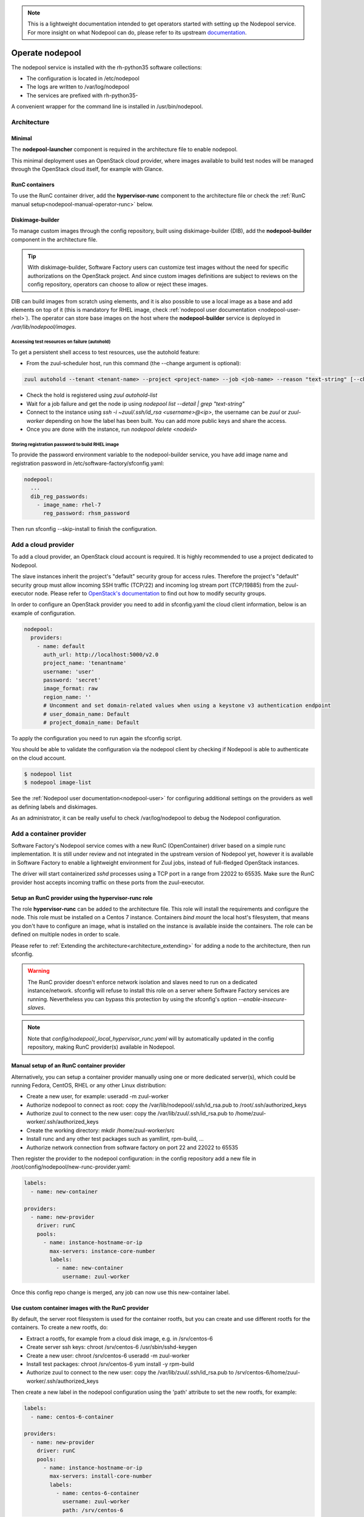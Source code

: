 .. _nodepool-operator:

.. note::

  This is a lightweight documentation intended to get operators started with setting
  up the Nodepool service. For more insight on what Nodepool can do, please refer
  to its upstream documentation_.

.. _documentation: https://docs.openstack.org/infra/nodepool

Operate nodepool
================

The nodepool service is installed with the rh-python35 software collections:

* The configuration is located in /etc/nodepool
* The logs are written to /var/log/nodepool
* The services are prefixed with rh-python35-

A convenient wrapper for the command line is installed in /usr/bin/nodepool.


Architecture
------------

Minimal
.......

The **nodepool-launcher** component is required in the architecture file to
enable nodepool.

This minimal deployment uses an OpenStack cloud provider, where images available
to build test nodes will be managed through the OpenStack cloud itself, for example
with Glance.

RunC containers
...............

To use the RunC container driver, add the **hypervisor-runc** component to the
architecture file or check the
:ref:`RunC manual setup<nodepool-manual-operator-runc>` below.


.. _nodepool-operator-dib:

Diskimage-builder
.................

To manage custom images through the config repository, built using diskimage-builder
(DIB), add the **nodepool-builder** component in the architecture file.

.. tip::

  With diskimage-builder, Software Factory users can customize test images without
  the need for specific authorizations on the OpenStack project. And since custom
  images definitions are subject to reviews on the config repository, operators
  can choose to allow or reject these images.

DIB can build images from scratch using elements, and it is also possible to use
a local image as a base and add elements on top of it (this is mandatory for
RHEL image, check :ref:`nodepool user documentation <nodepool-user-rhel>`). The
operator can store base images on the host where the **nodepool-builder**
service is deployed in */var/lib/nodepool/images*.


.. _nodepool-autohold:

Accessing test resources on failure (autohold)
~~~~~~~~~~~~~~~~~~~~~~~~~~~~~~~~~~~~~~~~~~~~~~

To get a persistent shell access to test resources, use the autohold feature:

* From the zuul-scheduler host, run this command (the --change argument is optional):

.. code-block:: bash

   zuul autohold --tenant <tenant-name> --project <project-name> --job <job-name> --reason "text-string" [--change <change-id>]

* Check the hold is registered using `zuul autohold-list`

* Wait for a job failure and get the node ip using `nodepool list --detail | grep "text-string"`

* Connect to the instance using `ssh -i ~zuul/.ssh/id_rsa <username>@<ip>`, the username can be `zuul` or `zuul-worker` depending on how the label has been built. You can add more public keys and share the access.

* Once you are done with the instance, run `nodepool delete <nodeid>`


.. _nodepool-operator-password:

Storing registration password to build RHEL image
~~~~~~~~~~~~~~~~~~~~~~~~~~~~~~~~~~~~~~~~~~~~~~~~~

To provide the password environment variable to the nodepool-builder service,
you have add image name and registration password in
/etc/software-factory/sfconfig.yaml:

.. code-block:: bash

   nodepool:
     ...
     dib_reg_passwords:
       - image_name: rhel-7
         reg_password: rhsm_password

Then run sfconfig --skip-install to finish the configuration.

Add a cloud provider
--------------------

To add a cloud provider, an OpenStack cloud account is required.
It is highly recommended to use a project dedicated to
Nodepool.

The slave instances inherit the project's "default" security group for access
rules. Therefore the project's "default" security group must allow incoming SSH
traffic (TCP/22) and incoming log stream port (TCP/19885) from the zuul-executor
node. Please refer to `OpenStack's documentation
<https://docs.openstack.org/nova/queens/admin/security-groups.html>`_ to find out
how to modify security groups.

In order to configure an OpenStack provider you need
to add in sfconfig.yaml the cloud client information, below is an example of
configuration.

.. code-block:: yaml

 nodepool:
   providers:
     - name: default
       auth_url: http://localhost:5000/v2.0
       project_name: 'tenantname'
       username: 'user'
       password: 'secret'
       image_format: raw
       region_name: ''
       # Uncomment and set domain-related values when using a keystone v3 authentication endpoint
       # user_domain_name: Default
       # project_domain_name: Default

To apply the configuration you need to run again the sfconfig script.

You should be able to validate the configuration via the nodepool client by checking if
Nodepool is able to authenticate on the cloud account.

.. code-block:: bash

 $ nodepool list
 $ nodepool image-list


See the :ref:`Nodepool user documentation<nodepool-user>` for configuring additional
settings on the providers as well as defining labels and diskimages.

As an administrator, it can be really useful to check
/var/log/nodepool to debug the Nodepool configuration.


.. _nodepool-operator-runc:

Add a container provider
------------------------

Software Factory's Nodepool service comes with a new RunC (OpenContainer) driver
based on a simple runc implementation. It is still under review and not
integrated in the upstream version of Nodepool yet, however it is available in
Software Factory to enable a lightweight environment for Zuul jobs,
instead of full-fledged OpenStack instances.

The driver will start containerized *sshd* processes using a TCP port in a
range from 22022 to 65535. Make sure the RunC provider host accepts incoming
traffic on these ports from the zuul-executor.


Setup an RunC provider using the hypervisor-runc role
.....................................................

The role **hypervisor-runc** can be added to the architecture file. This role
will install the requirements and configure the node.
This role must be installed on a Centos 7 instance. Containers *bind mount*
the local host's filesystem, that means you don't have to configure an image,
what is installed on the instance is available inside the containers.
The role can be defined on multiple nodes in order to scale.

Please refer to :ref:`Extending the architecture<architecture_extending>` for
adding a node to the architecture, then run sfconfig.

.. warning::

  The RunC provider doesn't enforce network isolation and slaves need to run on
  a dedicated instance/network. sfconfig will refuse to install this role on a
  server where Software Factory services are running. Nevertheless you can
  bypass this protection by using the sfconfig's
  option *--enable-insecure-slaves*.

.. note::

  Note that *config/nodepool/_local_hypervisor_runc.yaml* will by automatically
  updated in the config repository, making RunC provider(s) available in
  Nodepool.


.. _nodepool-manual-operator-runc:

Manual setup of an RunC container provider
..........................................

Alternatively, you can setup a container provider manually using one or more
dedicated server(s), which could be running Fedora, CentOS, RHEL or any other
Linux distribution:

* Create a new user, for example: useradd -m zuul-worker
* Authorize nodepool to connect as root: copy the
  /var/lib/nodepool/.ssh/id_rsa.pub to /root/.ssh/authorized_keys
* Authorize zuul to connect to the new user: copy the
  /var/lib/zuul/.ssh/id_rsa.pub to /home/zuul-worker/.ssh/authorized_keys
* Create the working directory: mkdir /home/zuul-worker/src
* Install runc and any other test packages such as yamllint, rpm-build, ...
* Authorize network connection from software factory on port 22 and
  22022 to 65535

Then register the provider to the nodepool configuration: in the config
repository add a new file in /root/config/nodepool/new-runc-provider.yaml:

.. code-block:: yaml

  labels:
    - name: new-container

  providers:
    - name: new-provider
      driver: runC
      pools:
        - name: instance-hostname-or-ip
          max-servers: instance-core-number
          labels:
            - name: new-container
              username: zuul-worker

Once this config repo change is merged, any job can now use this new-container
label.


Use custom container images with the RunC provider
..................................................

By default, the server root filesystem is used for the container rootfs, but
you can create and use different rootfs for the containers. To create a new
rootfs, do:

* Extract a rootfs, for example from a cloud disk image, e.g. in /srv/centos-6
* Create server ssh keys: chroot /srv/centos-6 /usr/sbin/sshd-keygen
* Create a new user: chroot /srv/centos-6 useradd -m zuul-worker
* Install test packages: chroot /srv/centos-6 yum install -y rpm-build
* Authorize zuul to connect to the new user: copy the
  /var/lib/zuul/.ssh/id_rsa.pub to
  /srv/centos-6/home/zuul-worker/.ssh/authorized_keys

Then create a new label in the nodepool configuration using the 'path'
attribute to set the new rootfs, for example:

.. code-block:: yaml

  labels:
    - name: centos-6-container

  providers:
    - name: new-provider
      driver: runC
      pools:
        - name: instance-hostname-or-ip
          max-servers: install-core-number
          labels:
            - name: centos-6-container
              username: zuul-worker
              path: /srv/centos-6


Debug container creation failure
................................

If for some reason containers fail to start, here are some tips to investigate
the errors:

* Look for failure in logs, e.g.:
  grep nodepool.driver.runc /var/log/nodepool/launcher.log
* Catch container start failures by running runc manually on the host server:

.. code-block:: bash

  runc run --bundle /var/lib/nodepool/runc/$nodepool-node-server-id debug-run

* Execute command directly:

.. code-block:: bash

  runc list
  runc exec $container-id bash

* Verify the runtime RunC specification config.json file located in the bundle
  directory
* Check that zuul can connect to the server on ports higher than 22022


.. _restart-nodepool-services:


Restart Nodepool services
-------------------------

The *nodepool_restart.yml* playbook stop and restart Nodepool launcher
services.

.. code-block:: yaml

  ansible-playbook /var/lib/software-factory/ansible/nodepool_restart.yml


Build a Nodepool image locally
------------------------------

If you want to build a custom image with diskimage-builder locally you can
follow this process. The following commands are runned on fedora 30.

.. warning::

  Using a dedicated virtual machine is recommended. You can delete everything
  after your tests.

We start by installing the required dependencies, and downloading elements we
will need for our build.

.. code-block:: bash

  sudo dnf install -y qemu kpartx yum-utils policycoreutils-python-utils
  pip3 install --user diskimage-builder
  mkdir elements
  git clone https://softwarefactory-project.io/r/config
  git clone https://softwarefactory-project.io/r/software-factory/sf-elements
  cp -Rf config/nodepool/elements/* elements/
  cp -Rf sf-elements/elements/* elements/
  export ELEMENTS_PATH=~/elements
  export PATH=$PATH:~/.local/bin
  mkdir -p /etc/nodepool/scripts

Some elements can require some files during the build. Be sure those files are
present on your host before you run the build.

i.e. `zuul-user` element requires `/var/lib/nodepool/.ssh/zuul_rsa.pub` during
the build. So create this file if you use `zuul-user` element in your image.

.. code-block:: bash

  sudo mkdir -p /var/lib/nodepool/.ssh/
  sudo touch /var/lib/nodepool/.ssh/zuul_rsa.pub

You can now build your image using `disk-image-create` and the nodepool
elements you need

.. code-block:: bash

  ELEMENTS_PATH=~/elements disk-image-create -o image_name [nodepool_elements ...]
  ELEMENTS_PATH=~/elements disk-image-create -o test zuul-user

You can edit/debug your element and run the build again

.. code-block:: bash
  vi elements/zuul-user/...
  ELEMENTS_PATH=~/elements disk-image-create -o test zuul-user


Useful commands
---------------

List slave instances and their status (used, building ...). Use the *--detail**
option to get the public IP of the instances:

.. code-block:: bash

 $ nodepool list

Trigger an diskimage build. The image will be automatically uploaded on the
provider(s) after a successful build:

.. code-block:: bash

 $ nodepool image-build *image-name*

Build logs are available in */var/www/nodepool-log/* on
the nodepool-builder node but also via https://sftests.com/nodepool-log/.

List nodepool instance images available on the configured providers and their
status:

.. code-block:: bash

 $ nodepool image-list

List instance diskimages built by Disk Image Builder (DIB) and their status:

.. code-block:: bash

 $ nodepool dib-image-list
